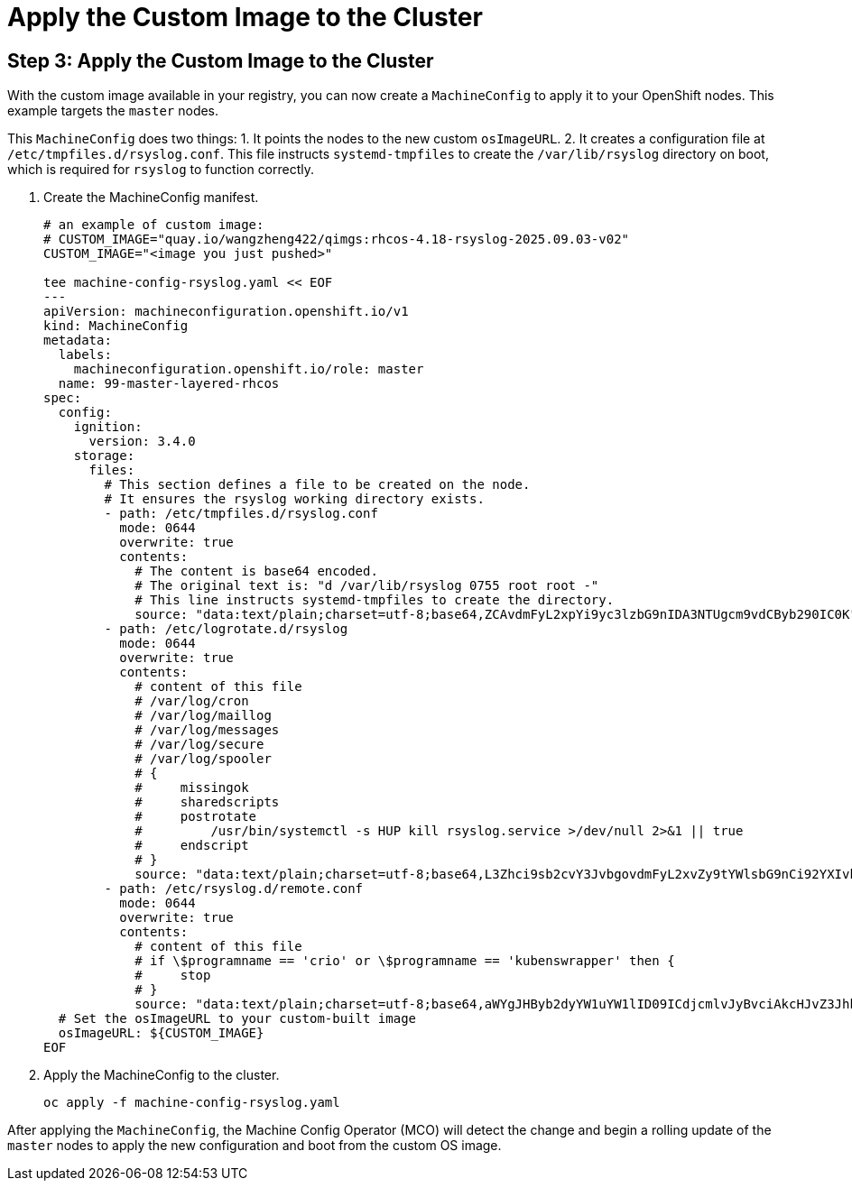 = Apply the Custom Image to the Cluster

[#step3]
== Step 3: Apply the Custom Image to the Cluster

With the custom image available in your registry, you can now create a `MachineConfig` to apply it to your OpenShift nodes. This example targets the `master` nodes.

This `MachineConfig` does two things:
1.  It points the nodes to the new custom `osImageURL`.
2.  It creates a configuration file at `/etc/tmpfiles.d/rsyslog.conf`. This file instructs `systemd-tmpfiles` to create the `/var/lib/rsyslog` directory on boot, which is required for `rsyslog` to function correctly.

. Create the MachineConfig manifest.
+
[source,bash,role=execute]
----
# an example of custom image:
# CUSTOM_IMAGE="quay.io/wangzheng422/qimgs:rhcos-4.18-rsyslog-2025.09.03-v02"
CUSTOM_IMAGE="<image you just pushed>"

tee machine-config-rsyslog.yaml << EOF
---
apiVersion: machineconfiguration.openshift.io/v1
kind: MachineConfig
metadata:
  labels:
    machineconfiguration.openshift.io/role: master
  name: 99-master-layered-rhcos
spec:
  config:
    ignition:
      version: 3.4.0
    storage:
      files:
        # This section defines a file to be created on the node.
        # It ensures the rsyslog working directory exists.
        - path: /etc/tmpfiles.d/rsyslog.conf
          mode: 0644
          overwrite: true
          contents:
            # The content is base64 encoded.
            # The original text is: "d /var/lib/rsyslog 0755 root root -"
            # This line instructs systemd-tmpfiles to create the directory.
            source: "data:text/plain;charset=utf-8;base64,ZCAvdmFyL2xpYi9yc3lzbG9nIDA3NTUgcm9vdCByb290IC0K"
        - path: /etc/logrotate.d/rsyslog
          mode: 0644
          overwrite: true
          contents:
            # content of this file
            # /var/log/cron
            # /var/log/maillog
            # /var/log/messages
            # /var/log/secure
            # /var/log/spooler
            # {
            #     missingok
            #     sharedscripts
            #     postrotate
            #         /usr/bin/systemctl -s HUP kill rsyslog.service >/dev/null 2>&1 || true
            #     endscript
            # }
            source: "data:text/plain;charset=utf-8;base64,L3Zhci9sb2cvY3JvbgovdmFyL2xvZy9tYWlsbG9nCi92YXIvbG9nL21lc3NhZ2VzCi92YXIvbG9nL3NlY3VyZQovdmFyL2xvZy9zcG9vbGVyCnsKICAgIG1pc3NpbmdvawogICAgc2hhcmVkc2NyaXB0cwogICAgcG9zdHJvdGF0ZQogICAgICAgIC91c3IvYmluL3N5c3RlbWN0bCAtcyBIVVAga2lsbCByc3lzbG9nLnNlcnZpY2UgPi9kZXYvbnVsbCAyPiYxIHx8IHRydWUKICAgIGVuZHNjcmlwdAp9Cg=="
        - path: /etc/rsyslog.d/remote.conf
          mode: 0644
          overwrite: true
          contents:
            # content of this file
            # if \$programname == 'crio' or \$programname == 'kubenswrapper' then {
            #     stop
            # }
            source: "data:text/plain;charset=utf-8;base64,aWYgJHByb2dyYW1uYW1lID09ICdjcmlvJyBvciAkcHJvZ3JhbW5hbWUgPT0gJ2t1YmVuc3dyYXBwZXInIHRoZW4gewogICAgc3RvcAp9Cg=="
  # Set the osImageURL to your custom-built image
  osImageURL: ${CUSTOM_IMAGE}
EOF
----

. Apply the MachineConfig to the cluster.
+
[source,bash,role=execute]
----
oc apply -f machine-config-rsyslog.yaml
----

After applying the `MachineConfig`, the Machine Config Operator (MCO) will detect the change and begin a rolling update of the `master` nodes to apply the new configuration and boot from the custom OS image.
